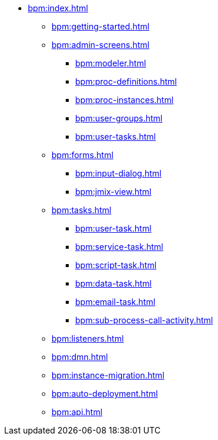 * xref:bpm:index.adoc[]
** xref:bpm:getting-started.adoc[]
** xref:bpm:admin-screens.adoc[]
*** xref:bpm:modeler.adoc[]
*** xref:bpm:proc-definitions.adoc[]
*** xref:bpm:proc-instances.adoc[]
*** xref:bpm:user-groups.adoc[]
*** xref:bpm:user-tasks.adoc[]
** xref:bpm:forms.adoc[]
*** xref:bpm:input-dialog.adoc[]
*** xref:bpm:jmix-view.adoc[]
// *** xref:bpm:custom.adoc[]
** xref:bpm:tasks.adoc[]
*** xref:bpm:user-task.adoc[]
*** xref:bpm:service-task.adoc[]
*** xref:bpm:script-task.adoc[]
*** xref:bpm:data-task.adoc[]
*** xref:bpm:email-task.adoc[]
*** xref:bpm:sub-process-call-activity.adoc[]
** xref:bpm:listeners.adoc[]
** xref:bpm:dmn.adoc[]
** xref:bpm:instance-migration.adoc[]
** xref:bpm:auto-deployment.adoc[]
** xref:bpm:api.adoc[]
//** xref:bpm:sending-notifications.adoc[]